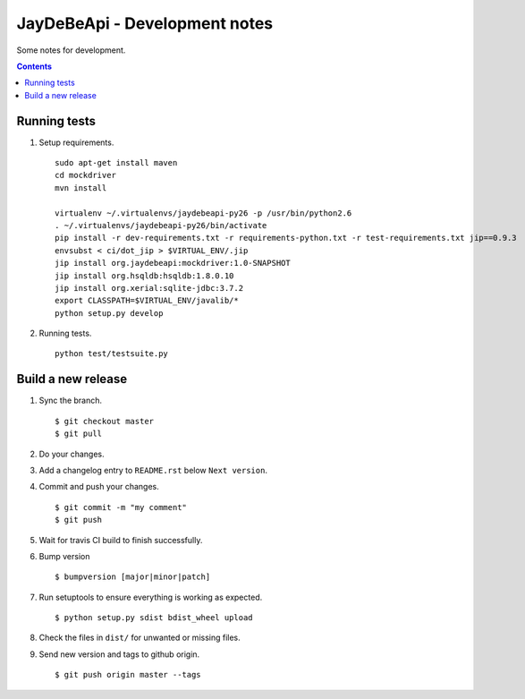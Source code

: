 ================================
 JayDeBeApi - Development notes
================================

Some notes for development.

.. contents::

Running tests
=======================
1. Setup requirements. ::

     sudo apt-get install maven
     cd mockdriver
     mvn install

     virtualenv ~/.virtualenvs/jaydebeapi-py26 -p /usr/bin/python2.6
     . ~/.virtualenvs/jaydebeapi-py26/bin/activate
     pip install -r dev-requirements.txt -r requirements-python.txt -r test-requirements.txt jip==0.9.3
     envsubst < ci/dot_jip > $VIRTUAL_ENV/.jip
     jip install org.jaydebeapi:mockdriver:1.0-SNAPSHOT
     jip install org.hsqldb:hsqldb:1.8.0.10
     jip install org.xerial:sqlite-jdbc:3.7.2
     export CLASSPATH=$VIRTUAL_ENV/javalib/*
     python setup.py develop

2. Running tests. ::

     python test/testsuite.py

Build a new release
===================

1. Sync the branch. ::

     $ git checkout master
     $ git pull

2. Do your changes.

3. Add a changelog entry to ``README.rst`` below ``Next version``.

4. Commit and push your changes. ::

     $ git commit -m "my comment"
     $ git push

5. Wait for travis CI build to finish successfully.

6. Bump version ::

     $ bumpversion [major|minor|patch]

7. Run setuptools to ensure everything is working as expected. ::

     $ python setup.py sdist bdist_wheel upload

8. Check the files in ``dist/`` for unwanted or missing files.

9. Send new version and tags to github origin. ::

     $ git push origin master --tags
